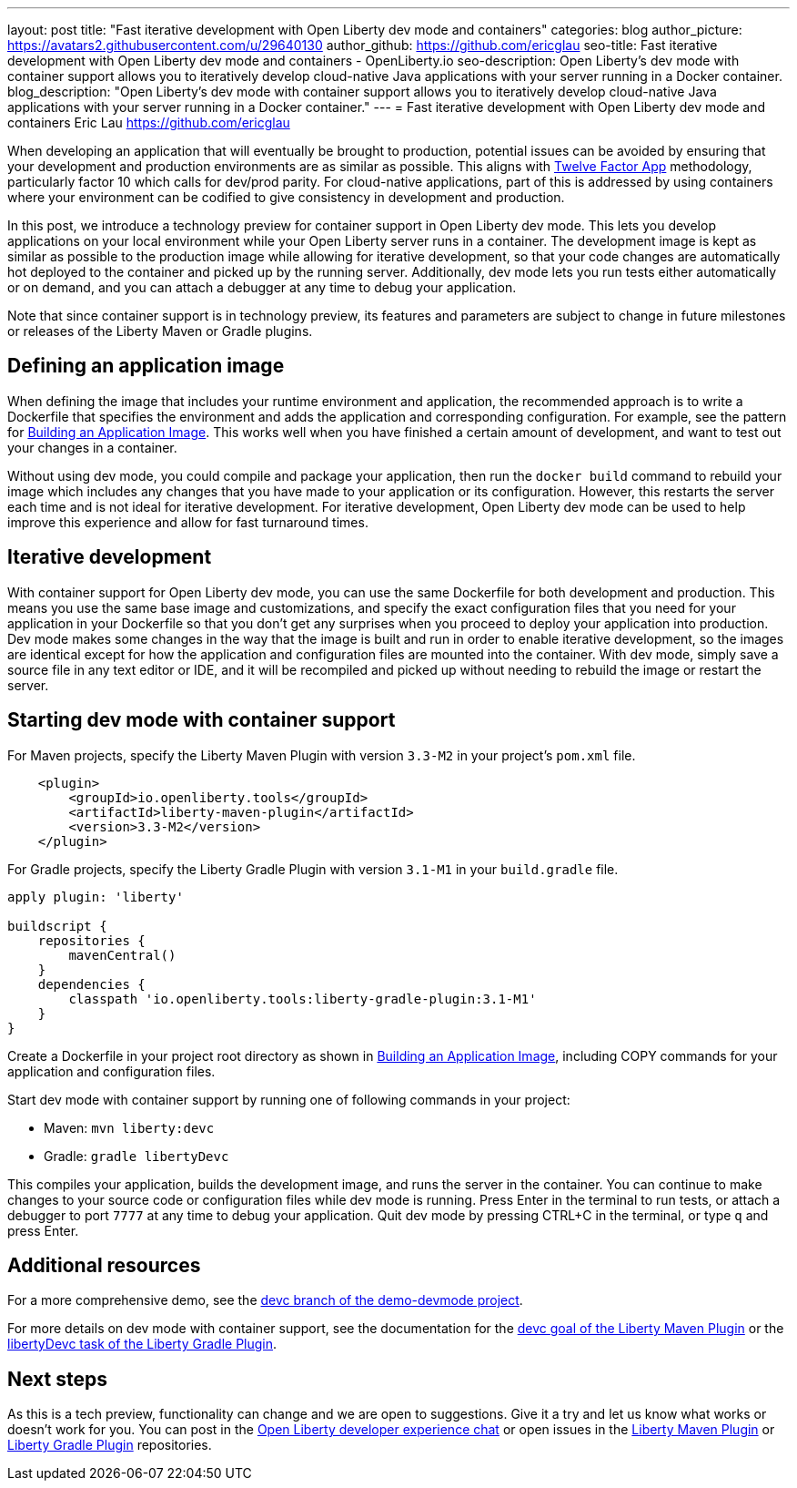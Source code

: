 ---
layout: post
title: "Fast iterative development with Open Liberty dev mode and containers"
categories: blog
author_picture: https://avatars2.githubusercontent.com/u/29640130
author_github: https://github.com/ericglau
seo-title: Fast iterative development with Open Liberty dev mode and containers - OpenLiberty.io
seo-description: Open Liberty's dev mode with container support allows you to iteratively develop cloud-native Java applications with your server running in a Docker container.
blog_description: "Open Liberty's dev mode with container support allows you to iteratively develop cloud-native Java applications with your server running in a Docker container."
---
= Fast iterative development with Open Liberty dev mode and containers
Eric Lau <https://github.com/ericglau>

When developing an application that will eventually be brought to production, potential issues can be avoided by ensuring that your development and production environments are as similar as possible.  This aligns with link:/blog/2019/09/05/12-factor-microprofile-kubernetes[Twelve Factor App] methodology, particularly factor 10 which calls for dev/prod parity.  For cloud-native applications, part of this is addressed by using containers where your environment can be codified to give consistency in development and production.

In this post, we introduce a technology preview for container support in Open Liberty dev mode.  This lets you develop applications on your local environment while your Open Liberty server runs in a container.  The development image is kept as similar as possible to the production image while allowing for iterative development, so that your code changes are automatically hot deployed to the container and picked up by the running server.  Additionally, dev mode lets you run tests either automatically or on demand, and you can attach a debugger at any time to debug your application.

Note that since container support is in technology preview, its features and parameters are subject to change in future milestones or releases of the Liberty Maven or Gradle plugins.

== Defining an application image

When defining the image that includes your runtime environment and application, the recommended approach is to write a Dockerfile that specifies the environment and adds the application and corresponding configuration.  For example, see the pattern for link:https://github.com/OpenLiberty/ci.docker#building-an-application-image[Building an Application Image].  This works well when you have finished a certain amount of development, and want to test out your changes in a container.

Without using dev mode, you could compile and package your application, then run the `docker build` command to rebuild your image which includes any changes that you have made to your application or its configuration.  However, this restarts the server each time and is not ideal for iterative development.  For iterative development, Open Liberty dev mode can be used to help improve this experience and allow for fast turnaround times.

== Iterative development

With container support for Open Liberty dev mode, you can use the same Dockerfile for both development and production.  This means you use the same base image and customizations, and specify the exact configuration files that you need for your application in your Dockerfile so that you don't get any surprises when you proceed to deploy your application into production.  Dev mode makes some changes in the way that the image is built and run in order to enable iterative development, so the images are identical except for how the application and configuration files are mounted into the container.  With dev mode, simply save a source file in any text editor or IDE, and it will be recompiled and picked up without needing to rebuild the image or restart the server.

== Starting dev mode with container support

For Maven projects, specify the Liberty Maven Plugin with version `3.3-M2` in your project’s `pom.xml` file.
[source,xml]
----
    <plugin>
        <groupId>io.openliberty.tools</groupId>
        <artifactId>liberty-maven-plugin</artifactId>
        <version>3.3-M2</version>
    </plugin>
----

For Gradle projects, specify the Liberty Gradle Plugin with version `3.1-M1` in your `build.gradle` file.
[source,groovy]
----
apply plugin: 'liberty'

buildscript {
    repositories {
        mavenCentral()
    }
    dependencies {
        classpath 'io.openliberty.tools:liberty-gradle-plugin:3.1-M1'
    }
}
----

Create a Dockerfile in your project root directory as shown in link:https://github.com/OpenLiberty/ci.docker#building-an-application-image[Building an Application Image], including COPY commands for your application and configuration files.

Start dev mode with container support by running one of following commands in your project:

* Maven: `mvn liberty:devc`
* Gradle: `gradle libertyDevc`

This compiles your application, builds the development image, and runs the server in the container.  You can continue to make changes to your source code or configuration files while dev mode is running.  Press Enter in the terminal to run tests, or attach a debugger to port `7777` at any time to debug your application.  Quit dev mode by pressing CTRL+C in the terminal, or type `q` and press Enter.

== Additional resources

For a more comprehensive demo, see the link:https://github.com/OpenLiberty/demo-devmode/tree/devc[devc branch of the demo-devmode project].

For more details on dev mode with container support, see the documentation for the link:https://github.com/OpenLiberty/ci.maven/blob/master/docs/dev.md#devc-container-mode[devc goal of the Liberty Maven Plugin] or the link:https://github.com/OpenLiberty/ci.gradle/blob/master/docs/libertyDev.md#libertydevc-task-container-mode[libertyDevc task of the Liberty Gradle Plugin].

== Next steps

As this is a tech preview, functionality can change and we are open to suggestions.  Give it a try and let us know what works or doesn't work for you.  You can post in the link:https://gitter.im/OpenLiberty/developer-experience[Open Liberty developer experience chat] or open issues in the link:https://github.com/OpenLiberty/ci.maven[Liberty Maven Plugin] or link:https://github.com/OpenLiberty/ci.gradle[Liberty Gradle Plugin] repositories.